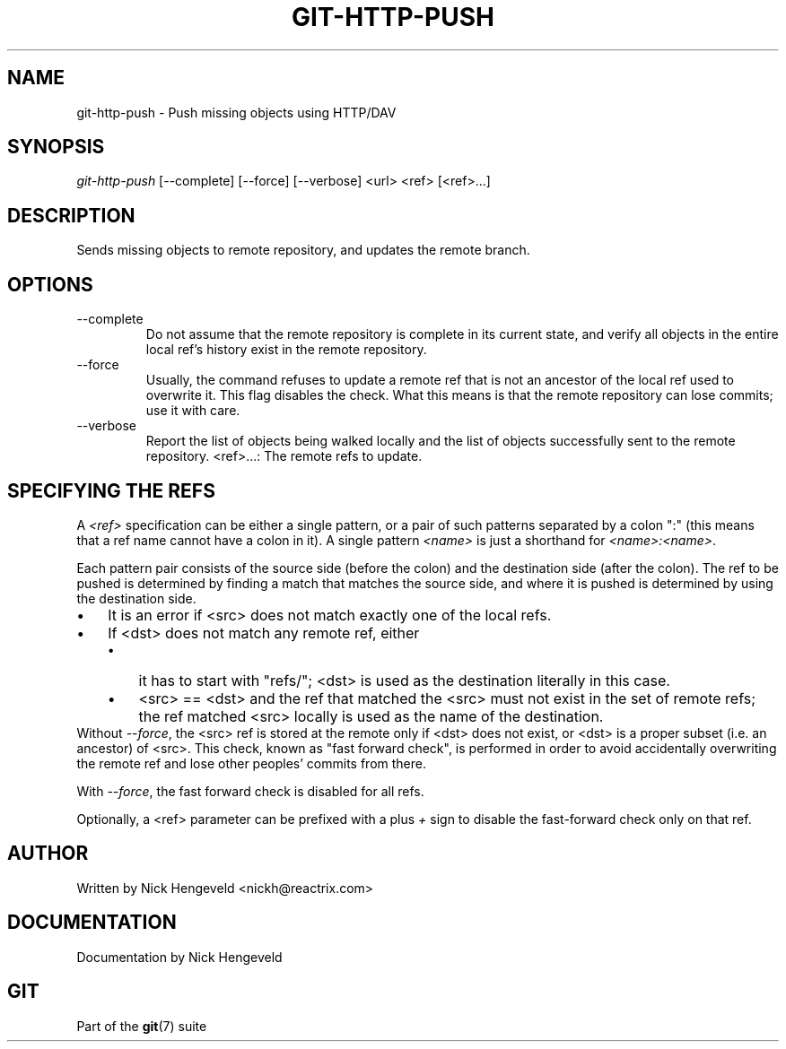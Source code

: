 .\" ** You probably do not want to edit this file directly **
.\" It was generated using the DocBook XSL Stylesheets (version 1.69.1).
.\" Instead of manually editing it, you probably should edit the DocBook XML
.\" source for it and then use the DocBook XSL Stylesheets to regenerate it.
.TH "GIT\-HTTP\-PUSH" "1" "10/03/2006" "" ""
.\" disable hyphenation
.nh
.\" disable justification (adjust text to left margin only)
.ad l
.SH "NAME"
git\-http\-push \- Push missing objects using HTTP/DAV
.SH "SYNOPSIS"
\fIgit\-http\-push\fR [\-\-complete] [\-\-force] [\-\-verbose] <url> <ref> [<ref>\&...]
.sp
.SH "DESCRIPTION"
Sends missing objects to remote repository, and updates the remote branch.
.sp
.SH "OPTIONS"
.TP
\-\-complete
Do not assume that the remote repository is complete in its current state, and verify all objects in the entire local ref's history exist in the remote repository.
.TP
\-\-force
Usually, the command refuses to update a remote ref that is not an ancestor of the local ref used to overwrite it. This flag disables the check. What this means is that the remote repository can lose commits; use it with care.
.TP
\-\-verbose
Report the list of objects being walked locally and the list of objects successfully sent to the remote repository.
<ref>\&...: The remote refs to update.
.sp
.SH "SPECIFYING THE REFS"
A \fI<ref>\fR specification can be either a single pattern, or a pair of such patterns separated by a colon ":" (this means that a ref name cannot have a colon in it). A single pattern \fI<name>\fR is just a shorthand for \fI<name>:<name>\fR.
.sp
Each pattern pair consists of the source side (before the colon) and the destination side (after the colon). The ref to be pushed is determined by finding a match that matches the source side, and where it is pushed is determined by using the destination side.
.sp
.TP 3
\(bu
It is an error if <src> does not match exactly one of the local refs.
.TP
\(bu
If <dst> does not match any remote ref, either
.RS
.TP 3
\(bu
it has to start with "refs/"; <dst> is used as the destination literally in this case.
.TP
\(bu
<src> == <dst> and the ref that matched the <src> must not exist in the set of remote refs; the ref matched <src> locally is used as the name of the destination.
.RE
Without \fI\-\-force\fR, the <src> ref is stored at the remote only if <dst> does not exist, or <dst> is a proper subset (i.e. an ancestor) of <src>. This check, known as "fast forward check", is performed in order to avoid accidentally overwriting the remote ref and lose other peoples' commits from there.
.sp
With \fI\-\-force\fR, the fast forward check is disabled for all refs.
.sp
Optionally, a <ref> parameter can be prefixed with a plus \fI+\fR sign to disable the fast\-forward check only on that ref.
.sp
.SH "AUTHOR"
Written by Nick Hengeveld <nickh@reactrix.com>
.sp
.SH "DOCUMENTATION"
Documentation by Nick Hengeveld
.sp
.SH "GIT"
Part of the \fBgit\fR(7) suite
.sp
